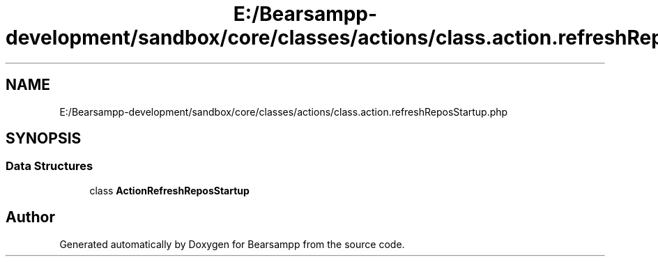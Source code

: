 .TH "E:/Bearsampp-development/sandbox/core/classes/actions/class.action.refreshReposStartup.php" 3 "Version 2025.8.29" "Bearsampp" \" -*- nroff -*-
.ad l
.nh
.SH NAME
E:/Bearsampp-development/sandbox/core/classes/actions/class.action.refreshReposStartup.php
.SH SYNOPSIS
.br
.PP
.SS "Data Structures"

.in +1c
.ti -1c
.RI "class \fBActionRefreshReposStartup\fP"
.br
.in -1c
.SH "Author"
.PP 
Generated automatically by Doxygen for Bearsampp from the source code\&.
